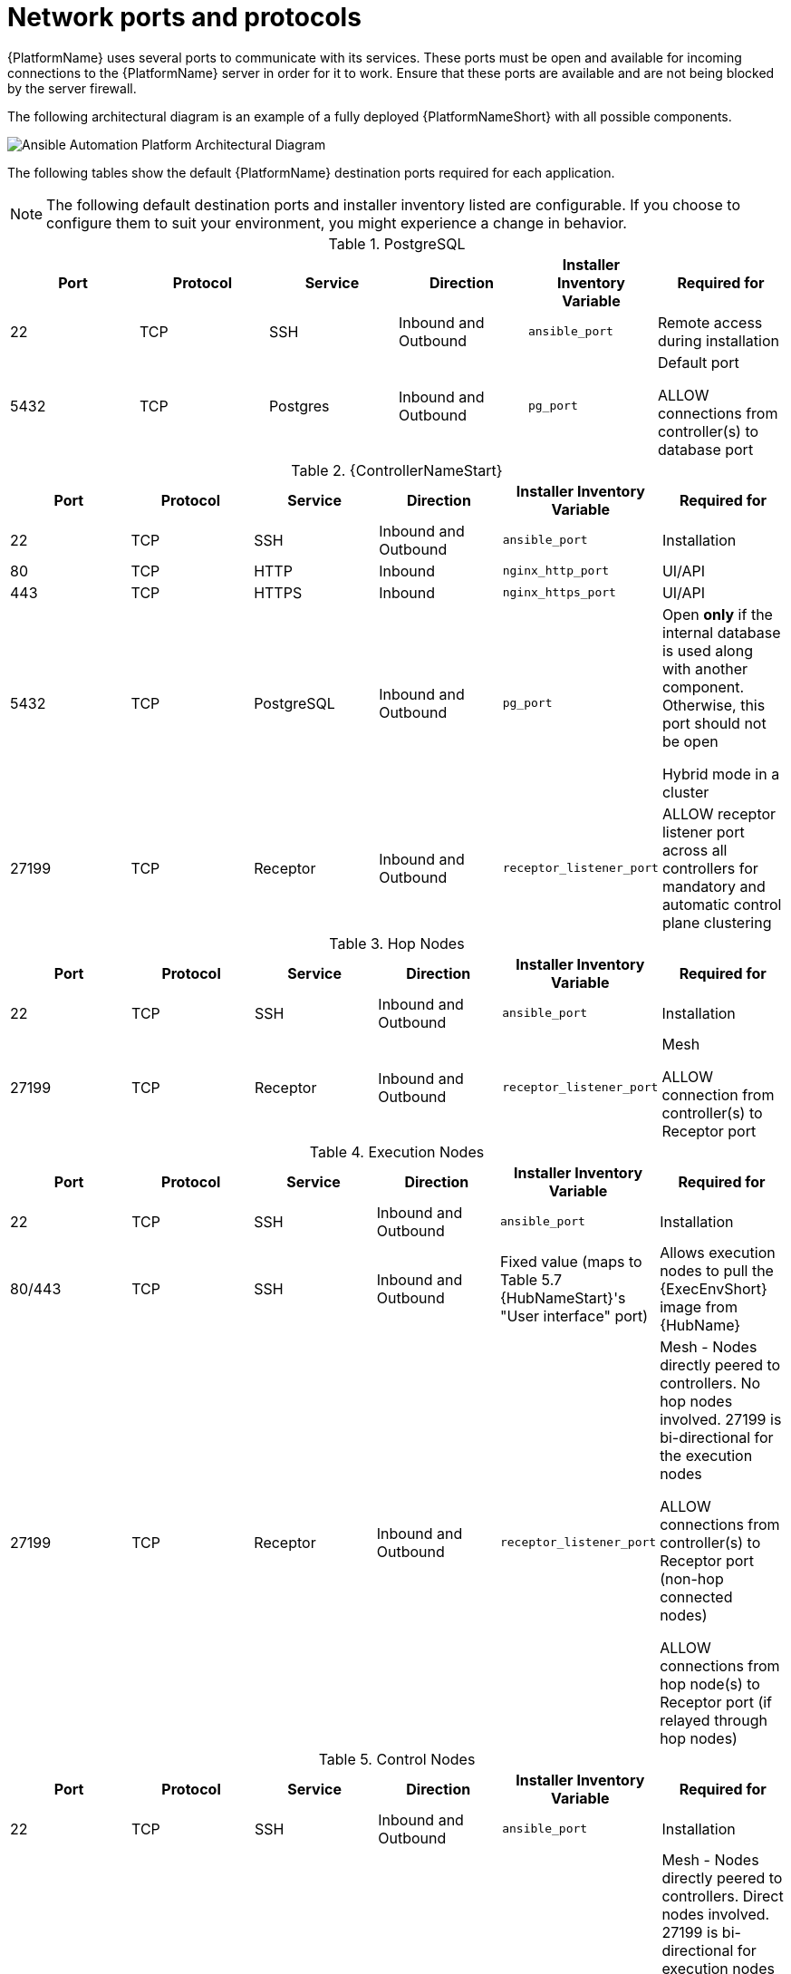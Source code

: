 
[id="ref-network-ports-protocols_{context}"]

= Network ports and protocols

[role="_abstract"]

{PlatformName} uses several ports to communicate with its services. These ports must be open and available for incoming connections to the {PlatformName} server in order for it to work. Ensure that these ports are available and are not being blocked by the server firewall.

The following architectural diagram is an example of a fully deployed {PlatformNameShort} with all possible components.

image::aap-network-ports-protocols.png[Ansible Automation Platform Architectural Diagram]

The following tables show the default {PlatformName} destination ports required for each application.

[NOTE]
The following default destination ports and installer inventory listed are configurable. If you choose to configure them to suit your environment, you might experience a change in behavior.



.PostgreSQL
[options="header"]
|===
|Port |Protocol |Service |Direction |Installer Inventory Variable |Required for
|22
|TCP
|SSH
|Inbound and Outbound
|`ansible_port`
|Remote access during installation
|5432
|TCP
|Postgres
|Inbound and Outbound
|`pg_port`
a|Default port

ALLOW connections from controller(s) to database port
|===

.{ControllerNameStart}
[options="header"]
|===
|Port |Protocol |Service |Direction |Installer Inventory Variable |Required for
|22
|TCP
|SSH
|Inbound and Outbound
|`ansible_port`
|Installation

|80
|TCP
|HTTP
|Inbound
|`nginx_http_port`
|UI/API

|443
|TCP
|HTTPS
|Inbound
|`nginx_https_port`
|UI/API

|5432
|TCP
|PostgreSQL
|Inbound and Outbound
|`pg_port`
a|Open *only* if the internal database is used along with another component. Otherwise, this port should not be open

Hybrid mode in a cluster

|27199
|TCP
|Receptor
|Inbound and Outbound
|`receptor_listener_port`
|ALLOW receptor listener port across all controllers for mandatory and automatic control plane clustering
|===

.Hop Nodes
[options="header"]
|===
|Port |Protocol |Service |Direction |Installer Inventory Variable |Required for
|22
|TCP
|SSH
|Inbound and Outbound
|`ansible_port`
|Installation

|27199
|TCP
|Receptor
|Inbound and Outbound
|`receptor_listener_port`
a|Mesh

ALLOW connection from controller(s) to Receptor port
|===

.Execution Nodes
[options="header"]
|===
|Port |Protocol |Service |Direction |Installer Inventory Variable |Required for
|22
|TCP
|SSH
|Inbound and Outbound
|`ansible_port`
|Installation

|80/443
|TCP
|SSH
|Inbound and Outbound
|Fixed value (maps to Table 5.7 {HubNameStart}'s "User interface" port)
|Allows execution nodes to pull the {ExecEnvShort} image from {HubName}

|27199
|TCP
|Receptor
|Inbound and Outbound
|`receptor_listener_port`
a|Mesh - Nodes directly peered to controllers. No hop nodes involved. 27199 is bi-directional for the execution nodes

ALLOW connections from controller(s) to Receptor port (non-hop connected nodes)

ALLOW connections from hop node(s) to Receptor port (if relayed through hop nodes)
|===

.Control Nodes
[options="header"]
|===
|Port |Protocol |Service |Direction |Installer Inventory Variable |Required for
|22
|TCP
|SSH
|Inbound and Outbound
|`ansible_port`
|Installation

|27199
|TCP
|Receptor
|Inbound and Outbound
|`receptor_listener_port`
a|Mesh - Nodes directly peered to controllers. Direct nodes involved. 27199 is bi-directional for execution nodes

ENABLE connections from controller(s) to Receptor port for non-hop connected nodes

ENABLE connections from hop node(s) to Receptor port if relayed through hop nodes
|443
|TCP
|Podman
|Inbound
|`nginx_https_port`
|UI/API
|===

.Hybrid Nodes
[options="header"]
|===
|Port |Protocol |Service |Direction |Installer Inventory Variable |Required for
|22
|TCP
|SSH
|Inbound and Outbound
|`ansible_port`
|Installation

|27199
|TCP
|Receptor
|Inbound and Outbound
|`receptor_listener_port`
a|Mesh - Nodes directly peered to controllers. No hop nodes involved. 27199 is bi-directional for the execution nodes

ENABLE connections from controller(s) to Receptor port for non-hop connected nodes

ENABLE connections from hop node(s) to Receptor port if relayed through hop nodes

|443
|TCP
|Podman
|Inbound
|`nginx_https_port`
|UI/API
|===

.{HubNameStart}
[options="header"]
|===
|Port |Protocol |Service |Direction |Installer Inventory Variable |Required for
|22
|TCP
|SSH
|Inbound and Outbound
|`ansible_port`
|Installation

|80
|TCP
|HTTP
|Inbound
| Fixed value
|User interface
|443
|TCP
|HTTPS
|Inbound
| Fixed value
|User interface
|5432
|TCP
|PostgreSQL
|Inbound and Outbound
|`automationhub_pg_port`
a|Open *only* if the internal database is used along with another component. Otherwise, this port should not be open
|===

.Services Catalog
[options="header"]
|===
|Port |Protocol |Service |Direction |Installer Inventory Variable |Required for
|22
|TCP
|SSH
|Inbound and Outbound
|`ansible_port`
|Installation
|443
|TCP
|HTTPS
|Inbound
|`nginx_https_port`
|Access to Service Catalog user interface
|5432
|TCP
|PostgreSQL
|Inbound and Outbound
|`pg_port`
a|Open *only* if the internal database is used. Otherwise, this port should not be open
|===

.{InsightsName}
[options="header"]
|===
|URL |Required for
|link:http://api.access.redhat.com:443[http://api.access.redhat.com:443] |General account services, subscriptions
|link:https://cert-api.access.redhat.com:443[https://cert-api.access.redhat.com:443] |Insights data upload
|link:https://cert.cloud.redhat.com:443[https://cert.cloud.redhat.com:443] |Inventory upload and Cloud Connector connection
|link:https://cloud.redhat.com[https://cloud.redhat.com] |Access to Insights dashboard
|===

.Automation Hub
[options="header"]
|===
|URL |Required for
|link:https://console.redhat.com:443[https://console.redhat.com:443] |General account services, subscriptions
|link:https://catalog.redhat.com[https://catalog.redhat.com] |Indexing execution environments
|link:https://sso.redhat.com:443[https://sso.redhat.com:443] |TCP
|link:https://automation-hub-prd.s3.amazonaws.com[https://automation-hub-prd.s3.amazonaws.com] link:https://automation-hub-prd.s3.us-east-2.amazonaws.com/[https://automation-hub-prd.s3.us-east-2.amazonaws.com/]| Firewall access
|link:https://galaxy.ansible.com[https://galaxy.ansible.com] |Ansible Community curated Ansible content
|link:https://ansible-galaxy-ng.s3.dualstack.us-east-1.amazonaws.com[https://ansible-galaxy-ng.s3.dualstack.us-east-1.amazonaws.com] |
|link:https://registry.redhat.io:44[https://registry.redhat.io:443] |Access to container images provided by Red Hat and partners
|link:https://cert.cloud.redhat.com:443[https://cert.cloud.redhat.com:443] |Red Hat and partner curated Ansible Collections
|===

.Execution Environments (EE)
[options="header"]
|===
|URL |Required for
|link:https://registry.redhat.io:443[https://registry.redhat.io:443] |Access to container images provided by Red Hat and partners
|`cdn.quay.io:443` | Access to container images provided by Red Hat and partners
|`cdn01.quay.io:443` | Access to container images provided by Red Hat and partners
|`cdn02.quay.io:443` | Access to container images provided by Red Hat and partners
|`cdn03.quay.io:443` | Access to container images provided by Red Hat and partners
|===

[IMPORTANT]
====
As of *April 1st, 2025*, `quay.io` is adding three additional endpoints. As a result, customers must adjust allow/block lists within their firewall systems lists to include the following endpoints:

* `cdn04.quay.io`
* `cdn05.quay.io`
* `cdn06.quay.io`

To avoid problems pulling container images, customers must allow outbound TCP connections (ports 80 and 443) to the following hostnames:

* `cdn.quay.io`
* `cdn01.quay.io`
* `cdn02.quay.io`
* `cdn03.quay.io`
* `cdn04.quay.io`
* `cdn05.quay.io`
* `cdn06.quay.io`

This change should be made to any firewall configuration that specifically enables outbound connections to `registry.redhat.io` or `registry.access.redhat.com`.

Use the hostnames instead of IP addresses when configuring firewall rules.

After making this change, you can continue to pull images from `registry.redhat.io` or `registry.access.redhat.com`. You do not require a `quay.io` login, or need to interact with the `quay.io` registry directly in any way to continue pulling Red Hat container images.

For more information, see link:https://access.redhat.com/articles/7084334[Firewall changes for container image pulls 2024/2025].
====
// emurtoug: This note is also included in the Managing content guide
